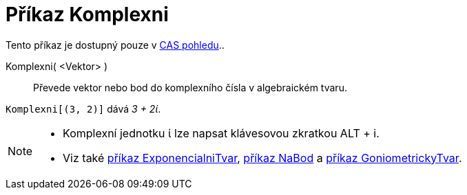 = Příkaz Komplexni
:page-en: commands/ToComplex
ifdef::env-github[:imagesdir: /cs/modules/ROOT/assets/images]

Tento příkaz je dostupný pouze v xref:/CAS_pohled.adoc[CAS pohledu]..

Komplexni( <Vektor> )::
  Převede vektor nebo bod do komplexního čísla v algebraickém tvaru.

[EXAMPLE]
====

`++Komplexni[(3, 2)]++` dává _3 + 2ί_.

====

[NOTE]
====

* Komplexní jednotku ί lze napsat klávesovou zkratkou [.kcode]#ALT# + [.kcode]#i#.
* Viz také xref:/commands/ExponencialniTvar.adoc[příkaz ExponencialniTvar], xref:/commands/NaBod.adoc[příkaz NaBod] a
xref:/commands/GoniometrickyTvar.adoc[příkaz GoniometrickyTvar].

====
